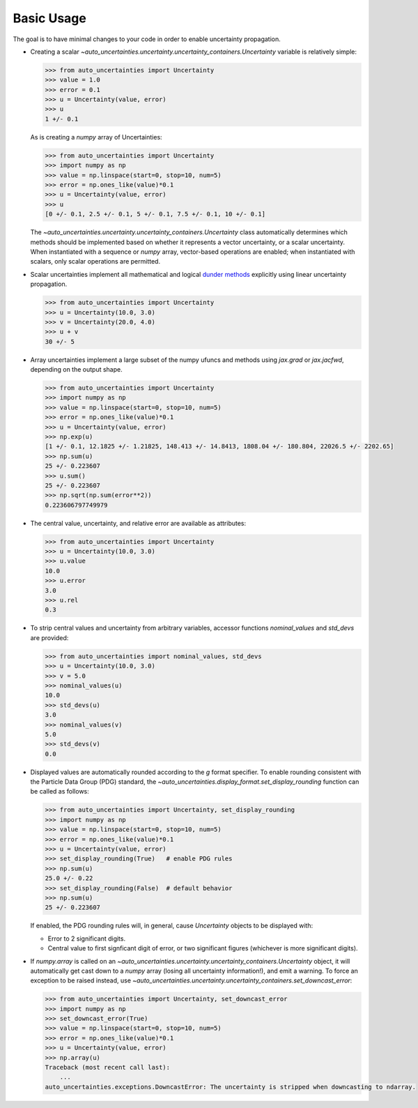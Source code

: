 Basic Usage
===========

The goal is to have minimal changes to your code in order to enable uncertainty propagation.

* Creating a scalar `~auto_uncertainties.uncertainty.uncertainty_containers.Uncertainty` variable is relatively simple:

  .. code-block:: python

     >>> from auto_uncertainties import Uncertainty
     >>> value = 1.0
     >>> error = 0.1
     >>> u = Uncertainty(value, error)
     >>> u
     1 +/- 0.1

  As is creating a `numpy` array of Uncertainties:

  .. code-block:: python

     >>> from auto_uncertainties import Uncertainty
     >>> import numpy as np
     >>> value = np.linspace(start=0, stop=10, num=5)
     >>> error = np.ones_like(value)*0.1
     >>> u = Uncertainty(value, error)
     >>> u
     [0 +/- 0.1, 2.5 +/- 0.1, 5 +/- 0.1, 7.5 +/- 0.1, 10 +/- 0.1]


  The `~auto_uncertainties.uncertainty.uncertainty_containers.Uncertainty` class automatically determines
  which methods should be implemented based on whether it represents a vector uncertainty, or a scalar
  uncertainty. When instantiated with a sequence or `numpy` array, vector-based operations are enabled;
  when instantiated with scalars, only scalar operations are permitted.

* Scalar uncertainties implement all mathematical and logical
  `dunder methods <https://docs.python.org/3/reference/datamodel.html#object.__repr__>`_ explicitly using linear
  uncertainty propagation.

  .. code-block:: python

     >>> from auto_uncertainties import Uncertainty
     >>> u = Uncertainty(10.0, 3.0)
     >>> v = Uncertainty(20.0, 4.0)
     >>> u + v
     30 +/- 5

* Array uncertainties implement a large subset of the numpy ufuncs and methods using `jax.grad` or
  `jax.jacfwd`, depending on the output shape.

  .. code-blocK:: python

     >>> from auto_uncertainties import Uncertainty
     >>> import numpy as np
     >>> value = np.linspace(start=0, stop=10, num=5)
     >>> error = np.ones_like(value)*0.1
     >>> u = Uncertainty(value, error)
     >>> np.exp(u)
     [1 +/- 0.1, 12.1825 +/- 1.21825, 148.413 +/- 14.8413, 1808.04 +/- 180.804, 22026.5 +/- 2202.65]
     >>> np.sum(u)
     25 +/- 0.223607
     >>> u.sum()
     25 +/- 0.223607
     >>> np.sqrt(np.sum(error**2))
     0.223606797749979

* The central value, uncertainty, and relative error are available as attributes:

  .. code-block:: python

     >>> from auto_uncertainties import Uncertainty
     >>> u = Uncertainty(10.0, 3.0)
     >>> u.value
     10.0
     >>> u.error
     3.0
     >>> u.rel
     0.3

* To strip central values and uncertainty from arbitrary variables, accessor functions `nominal_values`
  and `std_devs` are provided:

  .. code-block:: python

     >>> from auto_uncertainties import nominal_values, std_devs
     >>> u = Uncertainty(10.0, 3.0)
     >>> v = 5.0
     >>> nominal_values(u)
     10.0
     >>> std_devs(u)
     3.0
     >>> nominal_values(v)
     5.0
     >>> std_devs(v)
     0.0

* Displayed values are automatically rounded according to the `g` format specifier. To enable
  rounding consistent with the Particle Data Group (PDG) standard, the `~auto_uncertainties.display_format.set_display_rounding`
  function can be called as follows:

  .. code-block:: python

     >>> from auto_uncertainties import Uncertainty, set_display_rounding
     >>> import numpy as np
     >>> value = np.linspace(start=0, stop=10, num=5)
     >>> error = np.ones_like(value)*0.1
     >>> u = Uncertainty(value, error)
     >>> set_display_rounding(True)   # enable PDG rules
     >>> np.sum(u)
     25.0 +/- 0.22
     >>> set_display_rounding(False)  # default behavior
     >>> np.sum(u)
     25 +/- 0.223607

  \
  If enabled, the PDG rounding rules will, in general, cause `Uncertainty` objects to be displayed with:
   
  - Error to 2 significant digits.
  - Central value to first signficant digit of error, or two significant figures (whichever is more 
    significant digits).

* If `numpy.array` is called on an `~auto_uncertainties.uncertainty.uncertainty_containers.Uncertainty` object, it will
  automatically get cast down to a `numpy` array (losing all uncertainty information!), and emit a warning.
  To force an exception to be raised instead, use `~auto_uncertainties.uncertainty.uncertainty_containers.set_downcast_error`:

  .. code-block:: python

     >>> from auto_uncertainties import Uncertainty, set_downcast_error
     >>> import numpy as np
     >>> set_downcast_error(True)
     >>> value = np.linspace(start=0, stop=10, num=5)
     >>> error = np.ones_like(value)*0.1
     >>> u = Uncertainty(value, error)
     >>> np.array(u)
     Traceback (most recent call last):
         ...
     auto_uncertainties.exceptions.DowncastError: The uncertainty is stripped when downcasting to ndarray.

